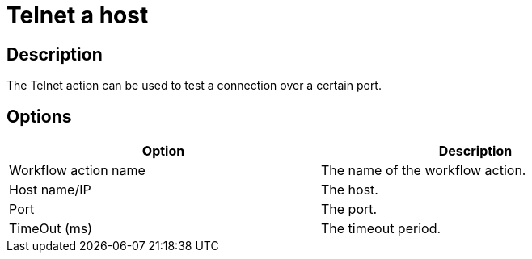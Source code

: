 ////
Licensed to the Apache Software Foundation (ASF) under one
or more contributor license agreements.  See the NOTICE file
distributed with this work for additional information
regarding copyright ownership.  The ASF licenses this file
to you under the Apache License, Version 2.0 (the
"License"); you may not use this file except in compliance
with the License.  You may obtain a copy of the License at
  http://www.apache.org/licenses/LICENSE-2.0
Unless required by applicable law or agreed to in writing,
software distributed under the License is distributed on an
"AS IS" BASIS, WITHOUT WARRANTIES OR CONDITIONS OF ANY
KIND, either express or implied.  See the License for the
specific language governing permissions and limitations
under the License.
////
:documentationPath: /plugins/actions/
:language: en_US
:page-alternativeEditUrl: https://github.com/apache/incubator-hop/edit/master/plugins/actions/telnet/src/main/doc/telnet.adoc
= Telnet a host

== Description

The Telnet action can be used to test a connection over a certain port.

== Options

[width="90%", options="header"]
|===
|Option|Description
|Workflow action name|The name of the workflow action.
|Host name/IP|The host.
|Port|The port.
|TimeOut (ms)|The timeout period.
|===
